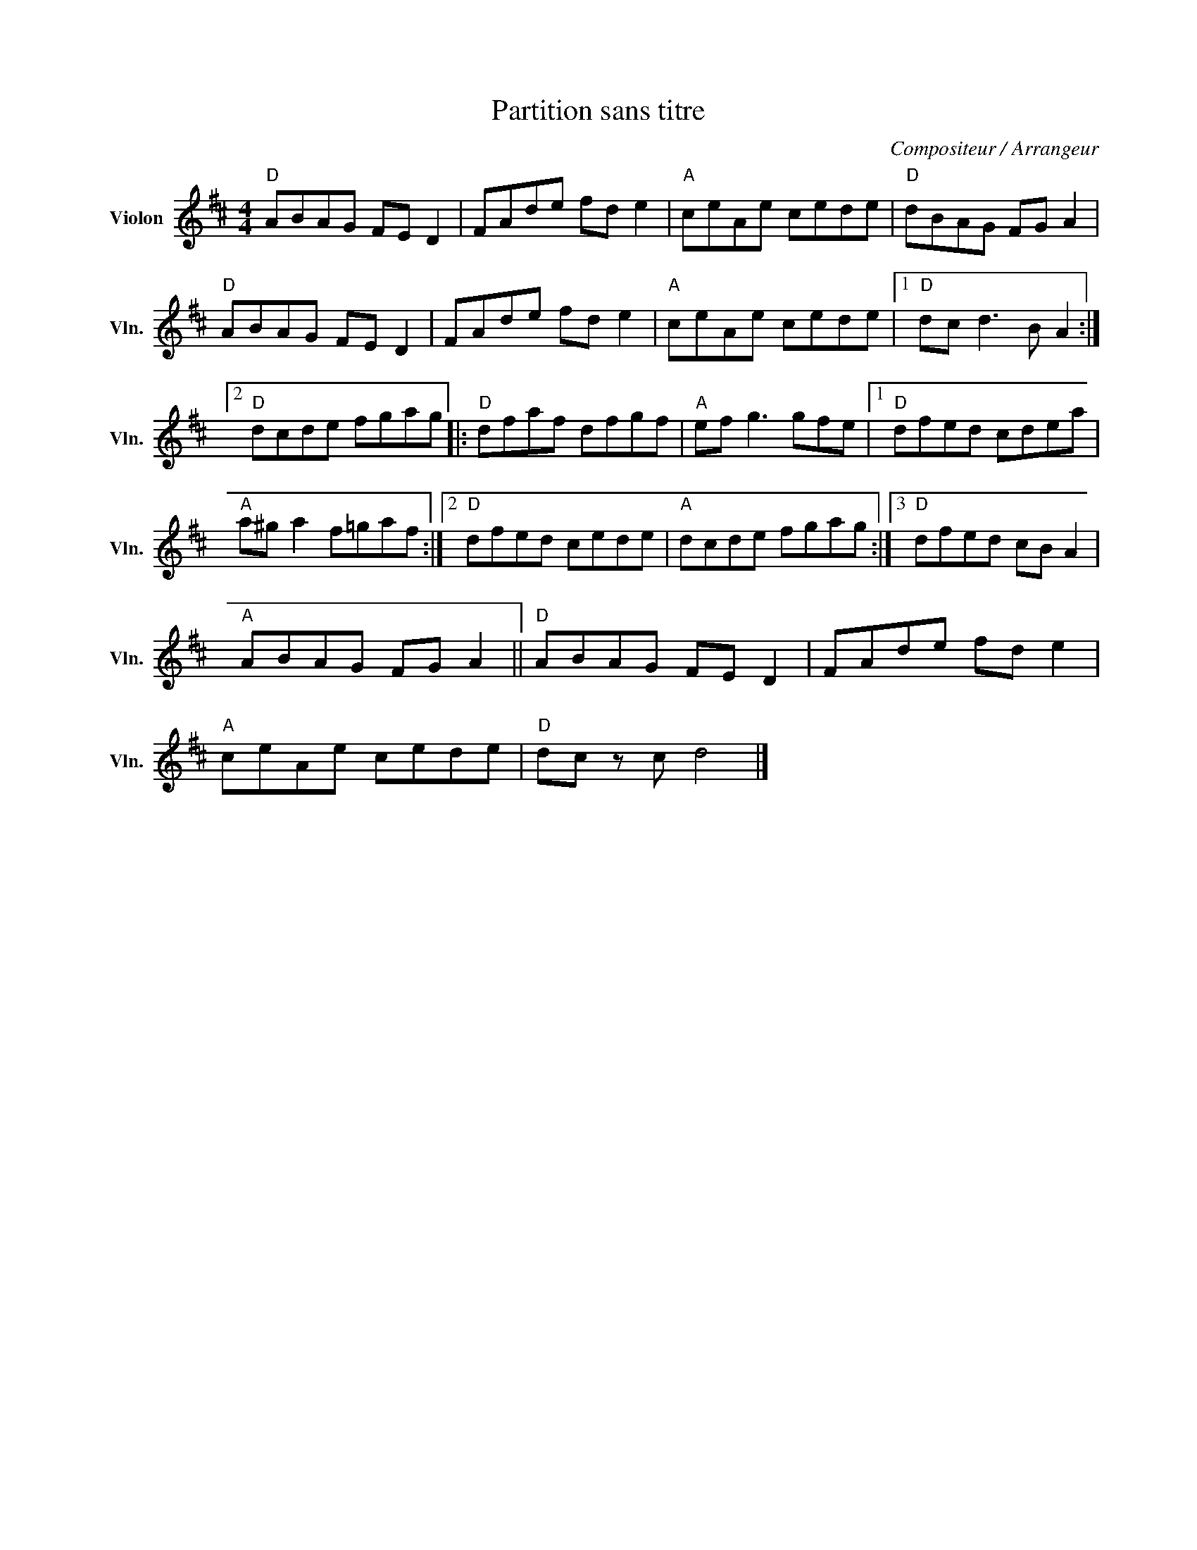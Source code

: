 X:1
T:Partition sans titre
C:Compositeur / Arrangeur
L:1/8
M:4/4
I:linebreak $
K:D
V:1 treble nm="Violon" snm="Vln."
V:1
"D" ABAG FE D2 | FAde fd e2 |"A" ceAe cede |"D" dBAG FG A2 |"D" ABAG FE D2 | FAde fd e2 | %6
"A" ceAe cede |1"D" dc d3 B A2 :|2"D" dcde fgag |:"D" dfaf dfgf |"A" ef g3 gfe |1"D" dfed cdea | %12
"A" a^g a2 f=gaf :|2"D" dfed cede |"A" dcde fgag :|3"D" dfed cB A2 |"A" ABAG FG A2 || %17
"D" ABAG FE D2 | FAde fd e2 |"A" ceAe cede |"D" dc z c d4 |] %21
